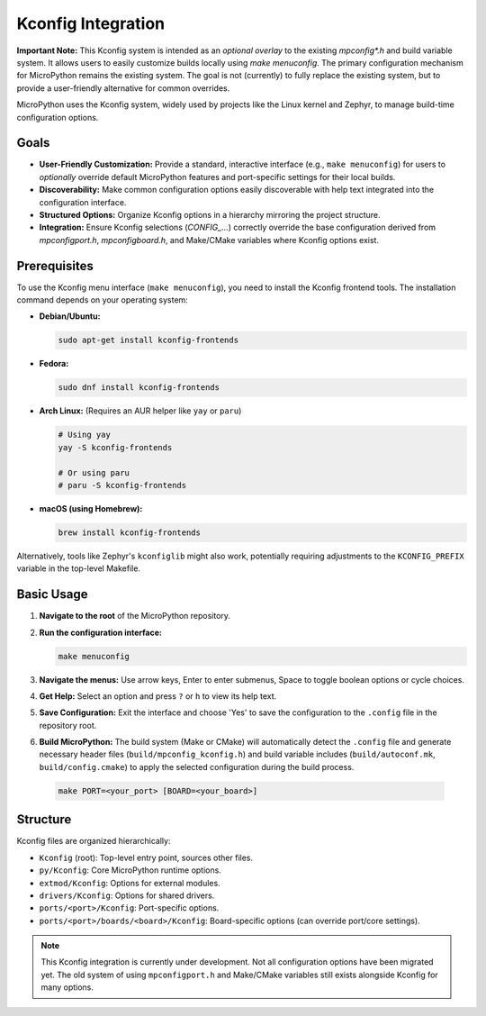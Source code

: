 .. _develop-kconfig:

Kconfig Integration
===================

**Important Note:** This Kconfig system is intended as an *optional overlay* to the existing `mpconfig*.h` and build variable system. It allows users to easily customize builds locally using `make menuconfig`. The primary configuration mechanism for MicroPython remains the existing system. The goal is not (currently) to fully replace the existing system, but to provide a user-friendly alternative for common overrides.

MicroPython uses the Kconfig system, widely used by projects like the Linux kernel and Zephyr, to manage build-time configuration options.

Goals
-----

*   **User-Friendly Customization:** Provide a standard, interactive interface (e.g., ``make menuconfig``) for users to *optionally* override default MicroPython features and port-specific settings for their local builds.
*   **Discoverability:** Make common configuration options easily discoverable with help text integrated into the configuration interface.
*   **Structured Options:** Organize Kconfig options in a hierarchy mirroring the project structure.
*   **Integration:** Ensure Kconfig selections (`CONFIG_...`) correctly override the base configuration derived from `mpconfigport.h`, `mpconfigboard.h`, and Make/CMake variables where Kconfig options exist.

Prerequisites
-------------

To use the Kconfig menu interface (``make menuconfig``), you need to install the Kconfig frontend tools. The installation command depends on your operating system:

*   **Debian/Ubuntu:**

    .. code-block:: bash

        sudo apt-get install kconfig-frontends

*   **Fedora:**

    .. code-block:: bash

        sudo dnf install kconfig-frontends

*   **Arch Linux:** (Requires an AUR helper like ``yay`` or ``paru``)

    .. code-block:: bash

        # Using yay
        yay -S kconfig-frontends

        # Or using paru
        # paru -S kconfig-frontends

*   **macOS (using Homebrew):**

    .. code-block:: bash

        brew install kconfig-frontends

Alternatively, tools like Zephyr's ``kconfiglib`` might also work, potentially requiring adjustments to the ``KCONFIG_PREFIX`` variable in the top-level Makefile.

Basic Usage
-----------

1.  **Navigate to the root** of the MicroPython repository.
2.  **Run the configuration interface:**

    .. code-block:: bash

        make menuconfig

3.  **Navigate the menus:** Use arrow keys, Enter to enter submenus, Space to toggle boolean options or cycle choices.
4.  **Get Help:** Select an option and press ``?`` or ``h`` to view its help text.
5.  **Save Configuration:** Exit the interface and choose 'Yes' to save the configuration to the ``.config`` file in the repository root.
6.  **Build MicroPython:** The build system (Make or CMake) will automatically detect the ``.config`` file and generate necessary header files (``build/mpconfig_kconfig.h``) and build variable includes (``build/autoconf.mk``, ``build/config.cmake``) to apply the selected configuration during the build process.

   .. code-block:: bash

       make PORT=<your_port> [BOARD=<your_board>]

Structure
---------

Kconfig files are organized hierarchically:

*   ``Kconfig`` (root): Top-level entry point, sources other files.
*   ``py/Kconfig``: Core MicroPython runtime options.
*   ``extmod/Kconfig``: Options for external modules.
*   ``drivers/Kconfig``: Options for shared drivers.
*   ``ports/<port>/Kconfig``: Port-specific options.
*   ``ports/<port>/boards/<board>/Kconfig``: Board-specific options (can override port/core settings).

.. note::

   This Kconfig integration is currently under development. Not all configuration options have been migrated yet. The old system of using ``mpconfigport.h`` and Make/CMake variables still exists alongside Kconfig for many options.
